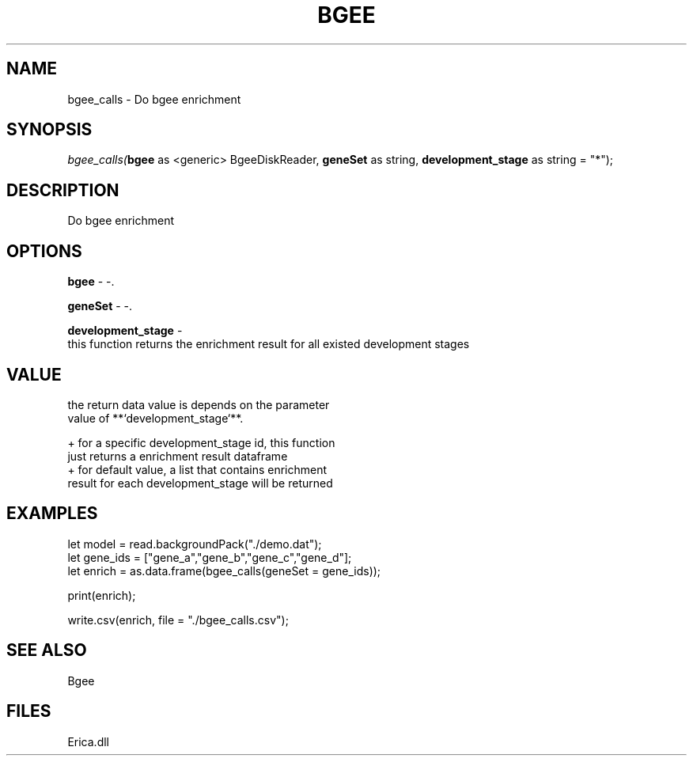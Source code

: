 .\" man page create by R# package system.
.TH BGEE 1 2000-Jan "bgee_calls" "bgee_calls"
.SH NAME
bgee_calls \- Do bgee enrichment
.SH SYNOPSIS
\fIbgee_calls(\fBbgee\fR as <generic> BgeeDiskReader, 
\fBgeneSet\fR as string, 
\fBdevelopment_stage\fR as string = "*");\fR
.SH DESCRIPTION
.PP
Do bgee enrichment
.PP
.SH OPTIONS
.PP
\fBbgee\fB \fR\- -. 
.PP
.PP
\fBgeneSet\fB \fR\- -. 
.PP
.PP
\fBdevelopment_stage\fB \fR\- 
 this function returns the enrichment result for all existed development stages
. 
.PP
.SH VALUE
.PP
the return data value is depends on the parameter 
 value of **`development_stage`**.
 
 + for a specific development_stage id, this function 
   just returns a enrichment result dataframe
 + for default value, a list that contains enrichment 
   result for each development_stage will be returned
.PP
.SH EXAMPLES
.PP
let model = read.backgroundPack("./demo.dat");
 let gene_ids = ["gene_a","gene_b","gene_c","gene_d"];
 let enrich = as.data.frame(bgee_calls(geneSet = gene_ids));
 
 print(enrich);
 
 write.csv(enrich, file = "./bgee_calls.csv");
.PP
.SH SEE ALSO
Bgee
.SH FILES
.PP
Erica.dll
.PP
